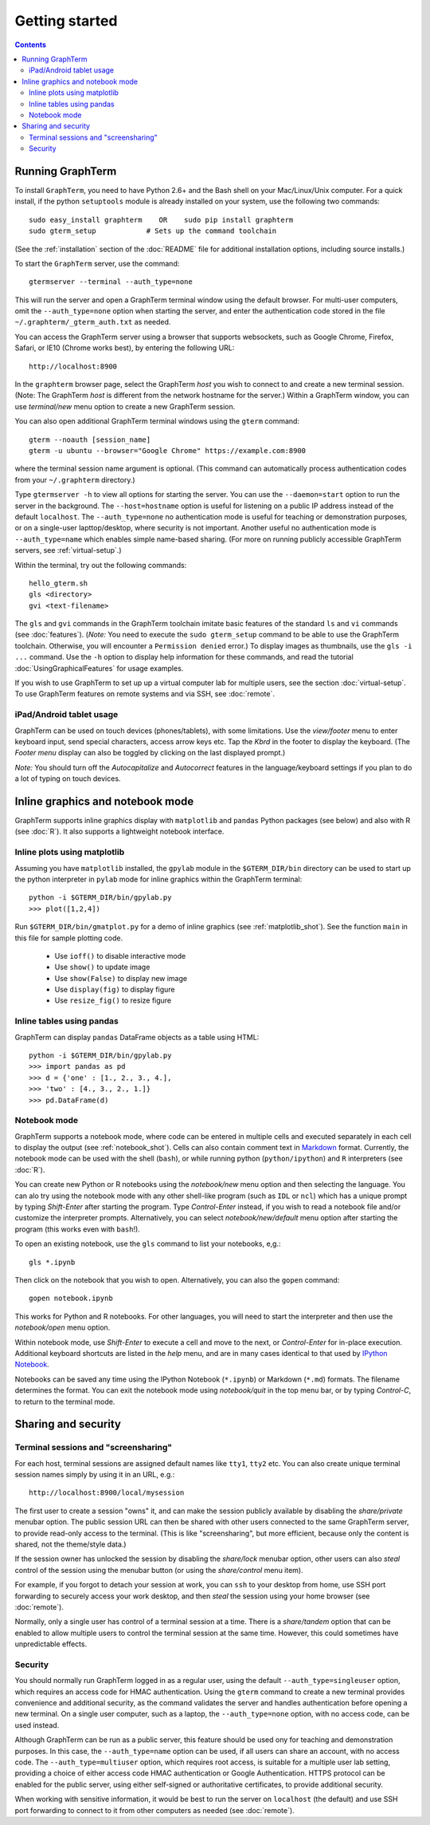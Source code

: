 *********************************************************************************
Getting started
*********************************************************************************
.. contents::


Running GraphTerm
====================================================

To install ``GraphTerm``, you need to have Python 2.6+ and the Bash
shell on your Mac/Linux/Unix computer. For a quick install, if the python
``setuptools`` module is already installed on your system,
use the following two commands::

   sudo easy_install graphterm    OR    sudo pip install graphterm
   sudo gterm_setup            # Sets up the command toolchain

(See the :ref:`installation` section of the :doc:`README` file for
additional installation options, including source installs.)

To start the ``GraphTerm`` server, use the command::

    gtermserver --terminal --auth_type=none

This will run the  server and open a GraphTerm terminal window
using the default browser. For multi-user computers,
omit the ``--auth_type=none`` option
when starting the server, and enter the authentication code stored in
the file ``~/.graphterm/_gterm_auth.txt`` as needed.

You can access the GraphTerm server
using a browser that supports websockets, such as Google Chrome,
Firefox, Safari, or IE10 (Chrome works best), by entering the following URL::

    http://localhost:8900

In the ``graphterm`` browser page, select the GraphTerm *host* you
wish to connect to and create a new terminal session. (Note: The GraphTerm
*host* is different from the network hostname for the server.)
Within a GraphTerm window, you can use *terminal/new* menu option
to create a new GraphTerm session.

You can also open additional GraphTerm terminal windows using
the ``gterm`` command::

    gterm --noauth [session_name]
    gterm -u ubuntu --browser="Google Chrome" https://example.com:8900

where the terminal session name argument is optional.  (This
command can automatically process authentication codes from your
``~/.graphterm`` directory.)

Type ``gtermserver -h`` to view all options for starting the server.
You can use the ``--daemon=start`` option to run the server in the
background. The ``--host=hostname`` option is useful for listening on
a public IP address instead of the default ``localhost``.  The
``--auth_type=none`` no authentication mode is useful for teaching
or demonstration purposes, or on a single-user lapttop/desktop, where
security is not important.  Another useful no authentication mode is
``--auth_type=name`` which enables simple name-based sharing. (For
more on running publicly accessible GraphTerm servers,
see :ref:`virtual-setup`.)

Within the terminal, try out the following commands::

   hello_gterm.sh
   gls <directory>
   gvi <text-filename>

The ``gls`` and ``gvi`` commands in the GraphTerm toolchain imitate
basic features of the standard ``ls`` and ``vi`` commands (see
:doc:`features`).  (*Note:* You need to execute the ``sudo
gterm_setup`` command to be able to use the GraphTerm
toolchain. Otherwise, you will encounter a ``Permission denied``
error.)  To display images as thumbnails, use the ``gls -i ...``
command.  Use the ``-h`` option to display help information for these
commands, and read the tutorial :doc:`UsingGraphicalFeatures`
for usage examples.

If you wish to use GraphTerm to set up up a virtual computer lab for
multiple users, see the section :doc:`virtual-setup`. To use
GraphTerm features on remote systems and via SSH, see
:doc:`remote`.


.. index:: ipad, android, tablet

iPad/Android tablet usage
--------------------------------------------------------------------------------------------

GraphTerm can be used on touch devices (phones/tablets), with some
limitations. Use the *view/footer* menu to enter keyboard input, send
special characters, access arrow keys etc. Tap the *Kbrd* in the
footer to display the keyboard.
(The *Footer menu* display can also be toggled by clicking on the last
displayed prompt.)

*Note:* You should turn off the *Autocapitalize* and *Autocorrect*
features in the language/keyboard settings if you plan to do a lot of
typing on touch devices.


Inline graphics and notebook mode
===============================================================

GraphTerm supports inline graphics display with ``matplotlib`` and
``pandas`` Python packages (see below) and also with R (see
:doc:`R`). It also supports a lightweight notebook interface.

.. index:: inline graphics, matplotlib

.. _inline_graphics:

Inline plots using matplotlib
--------------------------------------------------------------------------------------------

Assuming you have ``matplotlib`` installed, the ``gpylab`` module in the
``$GTERM_DIR/bin`` directory can be used to start up the python
interpreter in ``pylab`` mode for inline graphics within the
GraphTerm terminal::

    python -i $GTERM_DIR/bin/gpylab.py
    >>> plot([1,2,4])

Run ``$GTERM_DIR/bin/gmatplot.py`` for a demo of inline graphics (see  :ref:`matplotlib_shot`).
See the function ``main`` in this file for sample plotting code.

 - Use ``ioff()`` to disable interactive mode
 - Use ``show()`` to update image
 - Use ``show(False)`` to display new image
 - Use ``display(fig)`` to display figure
 - Use ``resize_fig()`` to resize figure


.. index:: pandas, DataFrame

.. _pandas_mode:
 

Inline tables using pandas
--------------------------------------------------------------------------------------------

GraphTerm can display ``pandas`` DataFrame objects as a table using
HTML::

    python -i $GTERM_DIR/bin/gpylab.py
    >>> import pandas as pd
    >>> d = {'one' : [1., 2., 3., 4.],
    >>> 'two' : [4., 3., 2., 1.]}
    >>> pd.DataFrame(d)


.. index:: notebook

.. _notebook_mode:
 
Notebook mode
--------------------------------------------------------------------------------------------

GraphTerm supports a notebook mode, where code can be entered in
multiple cells and executed separately in each cell to display the
output (see :ref:`notebook_shot`). Cells can also contain comment text
in `Markdown <http://daringfireball.net/projects/markdown>`_ format.
Currently, the notebook mode can be used with the shell (``bash``), or
while running python (``python/ipython``) and ``R`` interpreters (see
:doc:`R`).

You can create new Python or R notebooks using the *notebook/new* menu
option and then selecting the language.  You can alo try using the
notebook mode with any other shell-like program (such as ``IDL`` or
``ncl``) which has a unique prompt by typing *Shift-Enter* after
starting the program. Type *Control-Enter* instead, if you wish to
read a notebook file and/or customize the interpreter prompts.
Alternatively, you can select *notebook/new/default* menu option after
starting the program (this works even with ``bash``!).

To open an existing notebook, use the ``gls`` command to list your
notebooks, e,g.::

    gls *.ipynb

Then click on the notebook that you wish to open.
Alternatively, you can also the ``gopen`` command::

    gopen notebook.ipynb

This works for Python and R notebooks. For other languages, you will
need to start the interpreter and then use the *notebook/open* menu
option.

Within notebook mode,
use *Shift-Enter* to execute a cell and move to the next, or
*Control-Enter* for in-place execution.
Additional keyboard shortcuts are listed
in the *help* menu, and are in many cases identical to that used by
`IPython Notebook <http://ipython.org/notebook.html>`_.

Notebooks can be saved any time using the IPython Notebook
(``*.ipynb``) or Markdown (``*.md``)
formats. The filename determines the format.
You can exit the notebook mode using
*notebook/quit* in the top menu bar, or by typing *Control-C*,
to return to the terminal mode.

 
Sharing and security
================================================================


.. index:: sessions, screensharing

.. _screensharing:

Terminal sessions and "screensharing"
--------------------------------------------------------------------------------------------

For each host, terminal sessions are assigned default names like
``tty1``, ``tty2`` etc. You can also create unique terminal session names simply by using it in an
URL, e.g.::

      http://localhost:8900/local/mysession

The first user to create a session "owns" it, and can make the session
publicly available by disabling the *share/private* menubar option.
The public session URL can then be shared
with other users connected to the same GraphTerm server,
to provide read-only access to the terminal.
(This is like "screensharing", but more efficient,
because only the content is shared, not the theme/style data.)

If the session owner has unlocked the
session by disabling the *share/lock* menubar option,
other users can also *steal*
control of the session using the menubar button
(or using the *share/control* menu item).

For example, if you forgot to detach your session at work, you can
``ssh`` to your desktop from home, use SSH port forwarding
to securely access your work desktop, and then *steal* the
session using your home browser (see :doc:`remote`).

Normally, only a single user has control of a terminal session at a
time. There is a *share/tandem* option that can be enabled to allow
multiple users to control the terminal session at the same
time. However, this could sometimes have unpredictable effects.


.. index:: security

Security
--------------------------------------------------------------------------------------------


You should normally run GraphTerm logged in as a regular user, using
the default ``--auth_type=singleuser`` option, which requires an access
code for HMAC authentication. Using the ``gterm`` command to create a
new terminal provides convenience and additional security, as the
command validates the server and handles authentication before
opening a new terminal. On a single user computer, such as a laptop,
the ``--auth_type=none`` option, with no access code, can be used
instead.

Although GraphTerm can be run as a public server, this feature should
be used ony for teaching and demonstration purposes. In this case, the
``--auth_type=name`` option can be used, if all users can share an
account, with no access code. The ``--auth_type=multiuser`` option,
which requires root access, is suitable for a multiple user lab
setting, providing a choice of either access code HMAC authentication or
Google Authentication. HTTPS protocol can be enabled for the public
server, using either self-signed or authoritative certificates, to
provide additional security.

When working with sensitive information, it would be best to run the
server on ``localhost`` (the default) and use SSH port forwarding to
connect to it from other computers as needed (see :doc:`remote`).

